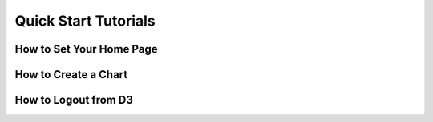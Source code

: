 Quick Start Tutorials
=====================

How to Set Your Home Page
---------------------------

How to Create a Chart
--------------------------

How to Logout from D3
---------------------